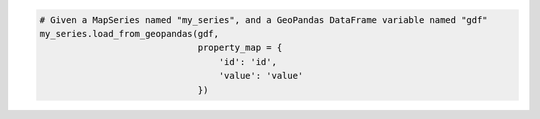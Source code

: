 .. code-block:: python

  # Given a MapSeries named "my_series", and a GeoPandas DataFrame variable named "gdf"
  my_series.load_from_geopandas(gdf,
                                property_map = {
                                    'id': 'id',
                                    'value': 'value'
                                })

.. collapse:: Signature of the ``.load_from_geopandas()`` method.

  .. method:: .load_from_pandas(self, gdf, property_map)
    :noindex:

    Replace the contents of the
    :meth:`.data <highcharts_maps.options.series.base.SeriesBase.data>` property
    with data points and the
    :meth:`.map_data <highcharts_maps.options.series.base.MapSeriesBase.map_data>`
    property with geometries populated from a `geopandas <https://geopandas.org/>`__
    :class:`GeoDataFrame <geopandas:GeoDataFrame>`.

    :param gdf: The :class:`GeoDataFrame <geopandas:GeoDataFrame>` from which data
      should be loaded.
    :type gdf: :class:`GeoDataFrame <geopandas:GeoDataFrame>`

    :param property_map: A :class:`dict <python:dict>` used to indicate which
      data point property should be set to which column in ``gdf``. The keys in the
      :class:`dict <python:dict>` should correspond to properties in the data point
      class, while the value should indicate the label for the
      :class:`GeoDataFrame <geopandas:GeoDataFrame>` column.
    :type property_map: :class:`dict <python:dict>`

    :raises HighchartsPandasDeserializationError: if ``property_map`` references
      a column that does not exist in the data frame
    :raises HighchartsDependencyError: if `geopandas <https://geopandas.org/>`__ is
      not available in the runtime environment
